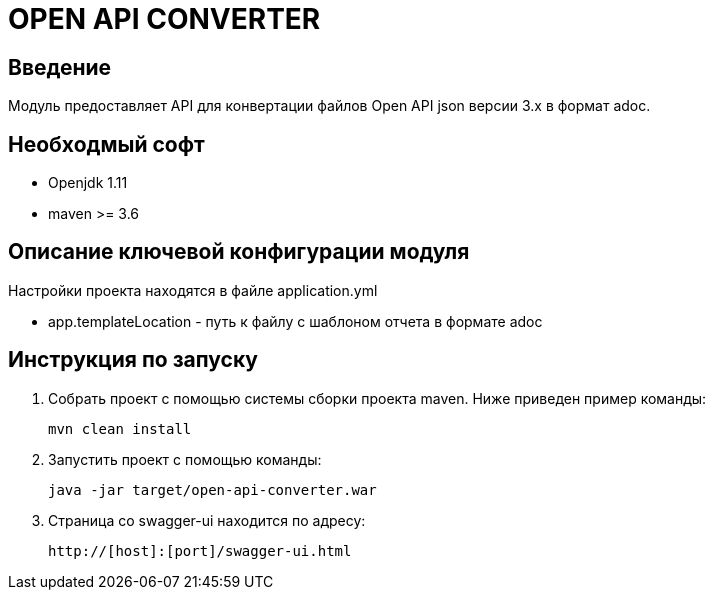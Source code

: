 = OPEN API CONVERTER
:toc: macro

== Введение

Модуль предоставляет API для конвертации файлов Open API json версии 3.x в формат adoc.

== Необходмый софт

* Openjdk 1.11
* maven >= 3.6

== Описание ключевой конфигурации модуля

Настройки проекта находятся в файле application.yml

* app.templateLocation - путь к файлу с шаблоном отчета в формате adoc

== Инструкция по запуску

1. Собрать проект с помощью системы сборки проекта maven. Ниже приведен пример команды:

   mvn clean install

2. Запустить проект с помощью команды:

   java -jar target/open-api-converter.war

3. Страница со swagger-ui находится по адресу:

   http://[host]:[port]/swagger-ui.html
